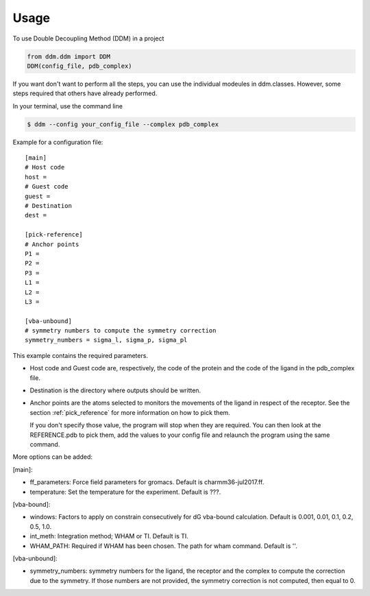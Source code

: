 =====
Usage
=====

To use Double Decoupling Method (DDM) in a project

.. code-block:: console

    from ddm.ddm import DDM
    DDM(config_file, pdb_complex)

If you want don't want to perform all the steps, you can use the individual modeules in ddm.classes.
However, some steps required that others have already performed.

In your terminal, use the command line

.. code-block:: console

    $ ddm --config your_config_file --complex pdb_complex


Example for a configuration file::

    [main]
    # Host code
    host =
    # Guest code
    guest =
    # Destination
    dest =

    [pick-reference]
    # Anchor points
    P1 =
    P2 =
    P3 =
    L1 =
    L2 =
    L3 =

    [vba-unbound]
    # symmetry numbers to compute the symmetry correction
    symmetry_numbers = sigma_l, sigma_p, sigma_pl

This example contains the required parameters.

- Host code and Guest code are, respectively, the code of the protein and the code of the ligand in the pdb_complex file.
- Destination is the directory where outputs should be written.
- Anchor points are the atoms selected to monitors the movements of the ligand in respect of the receptor. See the section :ref:`pick_reference` for more information on how to pick them.

  If you don't specify those value, the program will stop when they are required. You can then look at the REFERENCE.pdb to pick them, add the values to your config file and relaunch the program using the same command.


More options can be added:

[main]:

- ff_parameters: Force field parameters for gromacs. Default is charmm36-jul2017.ff.
- temperature: Set the temperature for the experiment. Default is ???.

[vba-bound]:

- windows: Factors to apply on constrain consecutively for dG vba-bound calculation. Default is 0.001, 0.01, 0.1, 0.2, 0.5, 1.0.
- int_meth: Integration method; WHAM or TI. Default is TI.
- WHAM_PATH: Required if WHAM has been chosen. The path for wham command. Default is ''.

[vba-unbound]:

- symmetry_numbers: symmetry numbers for the ligand, the receptor and the complex to compute the correction due to the symmetry. If those numbers are not provided, the symmetry correction is not computed, then equal to 0.
